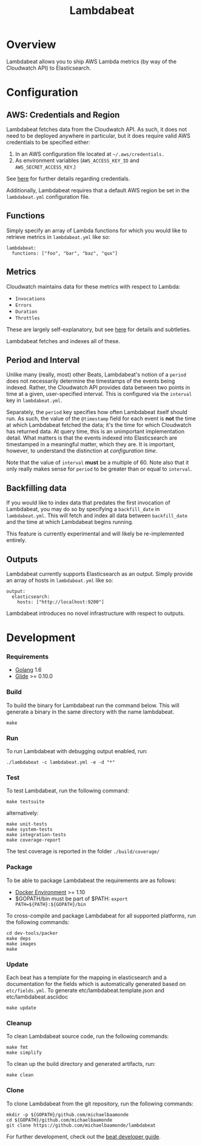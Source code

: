 #+TITLE: Lambdabeat

* Overview

Lambdabeat allows you to ship AWS Lambda metrics (by way of the Cloudwatch API)
to Elasticsearch.

* Configuration

** AWS: Credentials and Region

Lambdabeat fetches data from the Cloudwatch API. As such, it does not need to be
deployed anywhere in particular, but it does require valid AWS credentials to be
specified either:

1. In an AWS configuration file located at =~/.aws/credentials.=
2. As environment variables (=AWS_ACCESS_KEY_ID= and =AWS_SECRET_ACCESS_KEY=.)

See [[https://github.com/aws/aws-sdk-go#configuring-credentials][here]] for further details regarding credentials.

Additionally, Lambdabeat requires that a default AWS region be set in the
=lambdabeat.yml= configuration file.

** Functions

Simply specify an array of Lambda functions for which you would like to retrieve
metrics in =lambdabeat.yml= like so:

#+BEGIN_EXAMPLE
  lambdabeat:
    functions: ["foo", "bar", "baz", "qux"]
#+END_EXAMPLE

** Metrics

Cloudwatch maintains data for these metrics with respect to Lambda:

- =Invocations=
- =Errors=
- =Duration=
- =Throttles=

These are largely self-explanatory, but see [[http://docs.aws.amazon.com/lambda/latest/dg/monitoring-functions-metrics.html][here]] for details and subtleties.

Lambdabeat fetches and indexes all of these.
** Period and Interval

Unlike many (really, most) other Beats, Lambdabeat's notion of a =period= does
not necessarily determine the timestamps of the events being indexed. Rather, the
Cloudwatch API provides data between two points in time at a given,
user-specified interval. This is configured via the =interval= key in
=lambdabeat.yml=.

Separately, the =period= key specifies how often Lambdabeat itself should run.
As such, the value of the =@timestamp= field for each event is *not* the time at
which Lambdabeat fetched the data; it's the time for which Cloudwatch has
returned data. At query time, this is an unimportant implementation detail. What
matters is that the events indexed into Elasticsearch are timestamped in a
meaningful matter, which they are. It is important, however, to understand the
distinction at /configuration time/.

Note that the value of =interval= *must* be a multiple of 60. Note also that it
only really makes sense for =period= to be greater than or equal to =interval=.

** Backfilling data

If you would like to index data that predates the first invocation of
Lambdabeat, you may do so by specifying a =backfill_date= in =lambdabeat.yml=.
This will fetch and index all data between =backfill_date= and the time at which
Lambdabeat begins running.

This feature is currently experimental and will likely be re-implemented
entirely.

** Outputs

Lambdabeat currently supports Elasticsearch as an output. Simply provide an
array of hosts in =lambdabeat.yml= like so:

#+BEGIN_EXAMPLE
  output:
    elasticsearch:
      hosts: ["http://localhost:9200"]
#+END_EXAMPLE

Lambdabeat introduces no novel infrastructure with respect to outputs.

* Development
*** Requirements

- [[https://golang.org/dl/][Golang]] 1.6
- [[https://github.com/Masterminds/glide][Glide]] >= 0.10.0

*** Build

To build the binary for Lambdabeat run the command below. This will
generate a binary in the same directory with the name lambdabeat.

#+BEGIN_EXAMPLE
    make
#+END_EXAMPLE

*** Run

To run Lambdabeat with debugging output enabled, run:

#+BEGIN_EXAMPLE
    ./lambdabeat -c lambdabeat.yml -e -d "*"
#+END_EXAMPLE

*** Test

To test Lambdabeat, run the following command:

#+BEGIN_EXAMPLE
    make testsuite
#+END_EXAMPLE

alternatively:

#+BEGIN_EXAMPLE
    make unit-tests
    make system-tests
    make integration-tests
    make coverage-report
#+END_EXAMPLE

The test coverage is reported in the folder =./build/coverage/=

*** Package

To be able to package Lambdabeat the requirements are as follows:

-  [[https://docs.docker.com/engine/installation/][Docker Environment]]
   >= 1.10
-  $GOPATH/bin must be part of $PATH:
   =export PATH=${PATH}:${GOPATH}/bin=

To cross-compile and package Lambdabeat for all supported platforms, run
the following commands:

#+BEGIN_EXAMPLE
    cd dev-tools/packer
    make deps
    make images
    make
#+END_EXAMPLE

*** Update

Each beat has a template for the mapping in elasticsearch and a
documentation for the fields which is automatically generated based on
=etc/fields.yml=. To generate etc/lambdabeat.template.json and
etc/lambdabeat.asciidoc

#+BEGIN_EXAMPLE
    make update
#+END_EXAMPLE

*** Cleanup

To clean Lambdabeat source code, run the following commands:

#+BEGIN_EXAMPLE
    make fmt
    make simplify
#+END_EXAMPLE

To clean up the build directory and generated artifacts, run:

#+BEGIN_EXAMPLE
    make clean
#+END_EXAMPLE

*** Clone

To clone Lambdabeat from the git repository, run the following commands:

#+BEGIN_EXAMPLE
    mkdir -p ${GOPATH}/github.com/michaelbaamonde
    cd ${GOPATH}/github.com/michaelbaamonde
    git clone https://github.com/michaelbaamonde/lambdabeat
#+END_EXAMPLE

For further development, check out the [[https://www.elastic.co/guide/en/beats/libbeat/current/new-beat.html][beat developer guide]].
